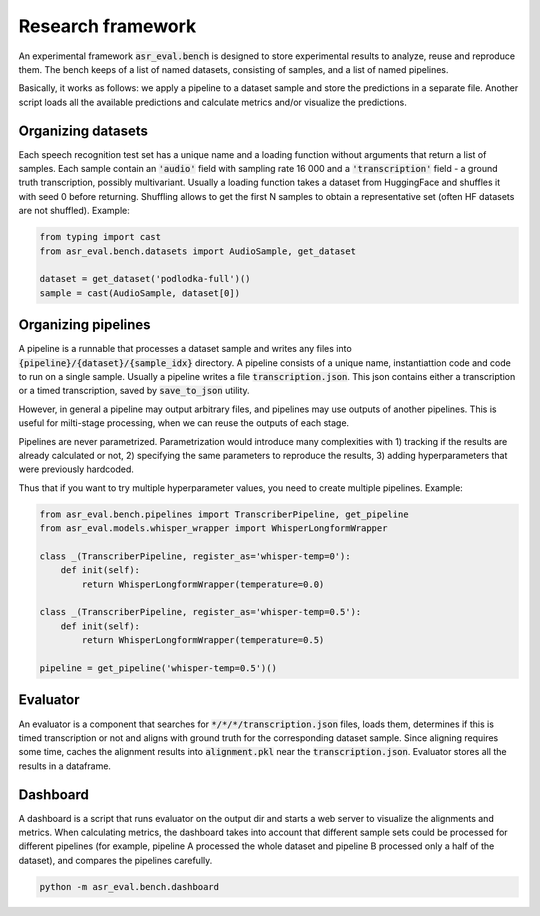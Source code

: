 Research framework
###############################

An experimental framework :code:`asr_eval.bench` is designed to store experimental results
to analyze, reuse and reproduce them. The bench keeps of a list of named datasets, consisting of
samples, and a list of named pipelines.

Basically, it works as follows: we apply a pipeline to a dataset sample and store the
predictions in a separate file. Another script loads all the available predictions and
calculate metrics and/or visualize the predictions.

Organizing datasets
=======================

Each speech recognition test set has a unique name and a loading function without arguments
that return a list of samples. Each sample contain an :code:`'audio'` field with sampling
rate 16 000 and a :code:`'transcription'` field - a ground truth transcription, possibly
multivariant. Usually a loading function takes a dataset from HuggingFace and shuffles it
with seed 0 before returning. Shuffling allows to get the first N samples to obtain
a representative set (often HF datasets are not shuffled). Example:

.. code-block:: python

    from typing import cast
    from asr_eval.bench.datasets import AudioSample, get_dataset

    dataset = get_dataset('podlodka-full')()
    sample = cast(AudioSample, dataset[0])

Organizing pipelines
=======================

A pipeline is a runnable that processes a dataset sample and writes any files into
:code:`{pipeline}/{dataset}/{sample_idx}` directory. A pipeline consists of a unique name,
instantiattion code and code to run on a single sample. Usually a pipeline writes a file
:code:`transcription.json`. This json contains either a transcription or a timed transcription,
saved by :code:`save_to_json` utility.

However, in general a pipeline may output arbitrary files, and pipelines may use outputs of
another pipelines. This is useful for milti-stage processing, when we can reuse the outputs
of each stage.

Pipelines are never parametrized. Parametrization would introduce many complexities with
1) tracking if the results are already calculated or not, 2) specifying the same parameters
to reproduce the results, 3) adding hyperparameters that were previously hardcoded.

Thus that if you want to try multiple hyperparameter values, you need to create multiple
pipelines. Example:

.. code-block:: python

    from asr_eval.bench.pipelines import TranscriberPipeline, get_pipeline
    from asr_eval.models.whisper_wrapper import WhisperLongformWrapper

    class _(TranscriberPipeline, register_as='whisper-temp=0'):
        def init(self):
            return WhisperLongformWrapper(temperature=0.0)

    class _(TranscriberPipeline, register_as='whisper-temp=0.5'):
        def init(self):
            return WhisperLongformWrapper(temperature=0.5)

    pipeline = get_pipeline('whisper-temp=0.5')()

Evaluator
=======================

An evaluator is a component that searches for :code:`*/*/*/transcription.json` files, loads them,
determines if this is timed transcription or not and aligns with ground truth for the corresponding
dataset sample. Since aligning requires some time, caches the alignment results into :code:`alignment.pkl`
near the :code:`transcription.json`. Evaluator stores all the results in a dataframe.

Dashboard
=======================

A dashboard is a script that runs evaluator on the output dir and starts a web server to visualize
the alignments and metrics. When calculating metrics, the dashboard  takes into account that different
sample sets could be processed for different pipelines (for example, pipeline A processed the whole dataset
and pipeline B processed only a half of the dataset), and compares the pipelines carefully.

.. code-block:: bash

    python -m asr_eval.bench.dashboard